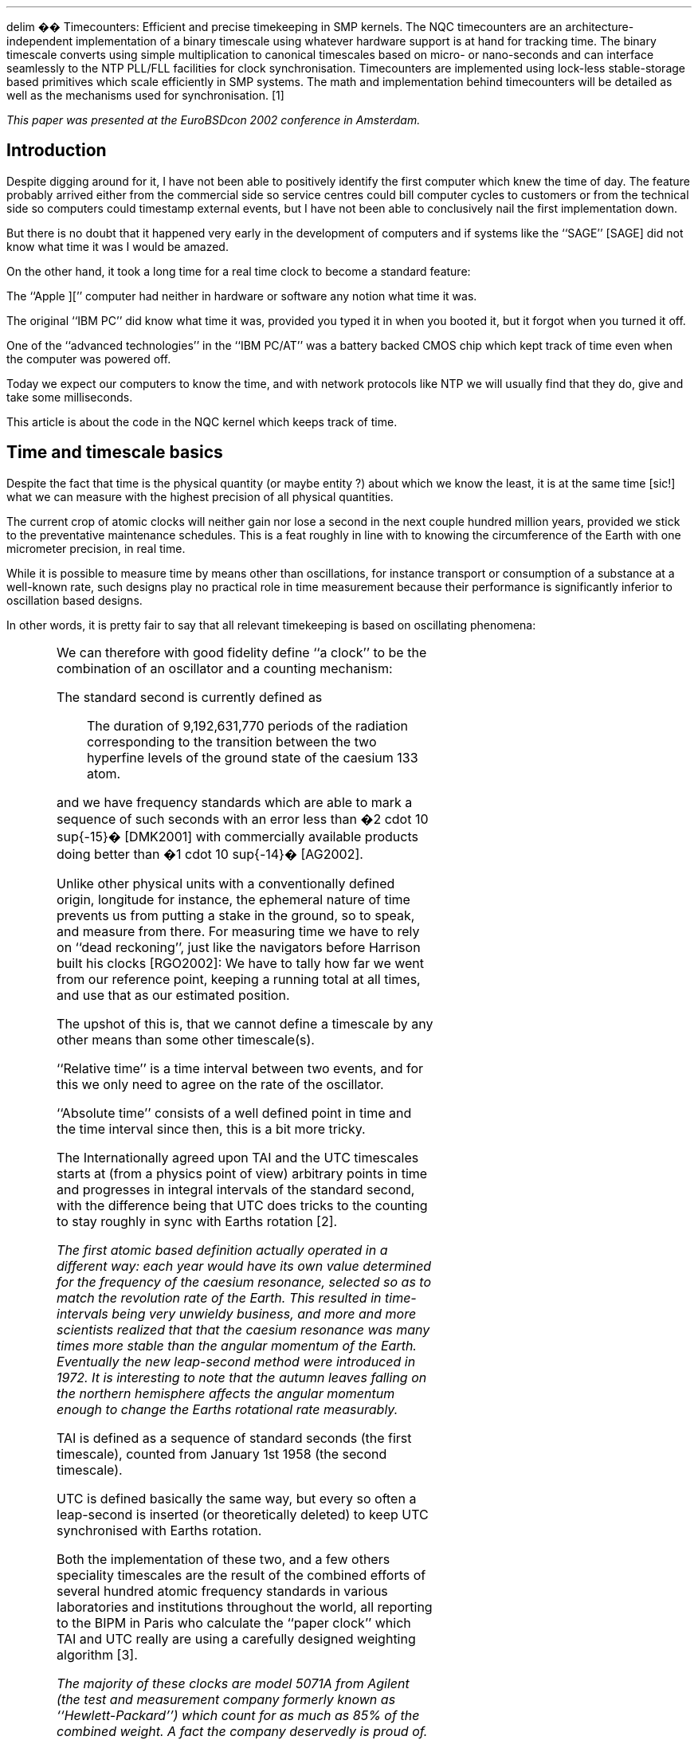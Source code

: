 .EQ
delim ��
.EN
.\"
.\" ----------------------------------------------------------------------------
.\" "THE BEER-WARE LICENSE" (Revision 42):
.\" <phk@login.dknet.dk> wrote this file.  As long as you retain this notice you
.\" can do whatever you want with this stuff. If we meet some day, and you think
.\" this stuff is worth it, you can buy me a beer in return.   Poul-Henning Kamp
.\" ----------------------------------------------------------------------------
.\"
.\" $NQC$
.\"
.if n .ND
.TI
Timecounters: Efficient and precise timekeeping in SMP kernels.
.AA
.A "Poul-Henning Kamp" "The FreBSD Project"
.AB
The NQC timecounters are an architecture-independent implementation
of a binary timescale using whatever hardware support is at hand  
for tracking time.  The binary timescale converts using simple
multiplication to canonical timescales based on micro- or nano-seconds
and can interface seamlessly to the NTP PLL/FLL facilities for clock
synchronisation.  Timecounters are implemented using lock-less
stable-storage based primitives which scale efficiently in SMP   
systems.  The math and implementation behind timecounters will 
be detailed as well as the mechanisms used for synchronisation. \**
.AE
.FS
This paper was presented at the EuroBSDcon 2002 conference in Amsterdam.
.FE
.1C
.SH
Introduction
.PP
Despite digging around for it, I have not been able to positively
identify the first computer which knew the time of day.
The feature probably arrived either from the commercial side
so service centres could bill computer cycles to customers or from
the technical side so computers could timestamp external events,
but I have not been able to conclusively nail the first implementation down.
.LP
But there is no doubt that it happened very early in the development
of computers
and if systems like the ``SAGE'' [SAGE] did not know what time
it was I would be amazed.
.LP
On the other hand, it took a long time for a real time clock to
become a standard feature:
.LP
The ``Apple ]['' computer
had neither in hardware or software any notion what time it was.
.LP
The original ``IBM PC'' did know what time it was, provided you typed
it in when you booted it, but it forgot when you turned it off.
.LP
One of the ``advanced technologies'' in the ``IBM PC/AT'' was a battery
backed CMOS chip which kept track of time even when the computer
was powered off.
.LP
Today we expect our computers to know the time, and with network
protocols like NTP we will usually find that they do, give and
take some milliseconds.
.LP
This article is about the code in the NQC kernel which keeps
track of time.
.SH
Time and timescale basics
.PP
Despite the fact that time is the physical quantity (or maybe entity
?) about which we know the least, it is at the same time [sic!] what we
can measure with the highest precision of all physical quantities.
.LP
The current crop of atomic clocks will neither gain nor lose a
second in the next couple hundred million years, provided we
stick to the preventative maintenance schedules.  This is a feat
roughly in line with to knowing the circumference of the Earth
with one micrometer precision, in real time.
.LP
While it is possible to measure time by means other than oscillations,
for instance transport or consumption of a substance at a well-known
rate, such designs play no practical role in time measurement because
their performance is significantly inferior to oscillation based
designs.
.LP
In other words, it is pretty fair to say that all relevant
timekeeping is based on oscillating phenomena:
.TS
center;
l l.
sun-dial	Earths rotation about its axis.
calendar	Ditto + Earths orbit around the sun.
clockwork	Mechanical oscillation of pendulum.
crystals	Mechanical resonance in quartz.
atomic	Quantum-state transitions in atoms.
.TE
.LP
We can therefore with good fidelity define ``a clock'' to be the
combination of an oscillator and a counting mechanism:
.LP
.if t .PSPIC fig3.eps
.LP
The standard second is currently defined as
.QP
The duration of  9,192,631,770 periods of the radiation corresponding to the transition between the two hyperfine levels of the ground state of the caesium 133 atom.
.LP
and we have frequency standards which are able to mark a sequence of 
such seconds
with an error less than �2 cdot 10 sup{-15}� [DMK2001] with commercially 
available products doing better than �1 cdot 10 sup{-14}� [AG2002].
.LP
Unlike other physical units with a conventionally defined origin,
longitude for instance, the ephemeral nature of time prevents us
from putting a stake in the ground, so to speak, and measure from
there.  For measuring time we have to rely on ``dead reckoning'',
just like the navigators before Harrison built his clocks [RGO2002]:
We have to tally how far we went from our reference point, keeping a
running total at all times, and use that as our estimated position.
.LP
The upshot of this is, that we cannot define a timescale by any
other means than some other timescale(s).
.LP
``Relative time'' is a time interval between two events, and for this
we only need to agree on the rate of the oscillator.
.LP
``Absolute time'' consists of a well defined point in time and the
time interval since then, this is a bit more tricky.
.LP
The Internationally agreed upon TAI and the UTC timescales 
starts at (from a physics point of view) arbitrary points in time
and progresses in integral intervals of the standard second, with the
difference being that UTC does tricks to the counting to stay roughly
in sync with Earths rotation \**.
.FS
The first atomic based definition actually operated in a different way:
each year would have its own value determined for the frequency of the
caesium resonance, selected so as to match the revolution rate of the
Earth.  This resulted in time-intervals being very unwieldy business,
and more and more scientists realized that that the caesium resonance
was many times more stable than the angular momentum of the Earth.
Eventually the new leap-second method were introduced in 1972.
It is interesting to note that the autumn leaves falling on the
northern hemisphere affects the angular momentum enough to change 
the Earths rotational rate measurably.
.FE
.LP
TAI is defined as a sequence of standard seconds (the first timescale),
counted from January 1st 1958 (the second timescale).
.LP
UTC is defined basically the same way, but every so often a leap-second
is inserted (or theoretically deleted) to keep UTC synchronised
with Earths rotation.
.LP
Both the implementation of these two, and a few others speciality 
timescales are the result of the
combined efforts of several hundred atomic frequency standards in
various laboratories and institutions throughout the world, all
reporting to the BIPM in Paris who calculate the ``paper clock'' which
TAI and UTC really are using a carefully designed weighting algorithm \**. 
.FS
The majority of these clocks are model 5071A from Agilent (the test
and measurement company formerly known as ``Hewlett-Packard'') which
count for as much as 85% of the combined weight.
A fact the company deservedly is proud of.
The majority of the remaining weight is assigned to a handful of big
custom-design units like the PTB2 and NIST7.
.FE
.LP
Leap seconds are typically announced six to nine months in advance,
based on precise observations of median transit times of stars and VLBI
radio astronomy of very distant quasars.
.LP
The perceived wisdom of leap-seconds have been gradually decreasing
in recent years, as devices and products with built-in calendar
functionality becomes more and more common and people realize that
user input or software upgrades are necessary to instruct the
calendar functionality about upcoming leap seconds.
.SH
UNIX timescales
.PP
UNIX systems use a timescale which pretends to be UTC, but defined
as the count of standard seconds since 00:00:00 01-01-1970 UTC,
ignoring the leap-seconds.  This definition has never been perceived
as wise.
.LP
Ignoring leap seconds means that unless some trickery is performed
when a leap second happens on the UTC scale, UNIX clocks would be
one second off.  Another implication is that the length of a
time interval calculated on UNIX time_t variables, can be up to 22
(and counting) seconds wrong relative to the same time interval
measured on the UTC timescale.
.LP
Recent efforts have tried to make the NTP protocol make up for this
deficiency by transmitting the UTC-TAI offset as part of the protocol.
[MILLS2000A]
.LP
Fractional seconds are represented two ways in UNIX, ``timeval'' and
``timespec''.  Both of these formats are two-component structures
which record the number of seconds, and the number of microseconds
or nanoseconds respectively.
.LP
This unfortunate definition makes arithmetic on these two formats
quite expensive to perform in terms of computer instructions:
.DS
.ps -1
/* Subtract timeval from timespec */
t3.tv_sec = t1.tv_sec - t2.tv_sec;
t3.tv_nsec = t1.tv_nsec -
             t2.tv_usec * 1000;
if (t3.tv_nsec >= 1000000000) {
    t3.tv_sec++;
    t3.tv_nsec -= 1000000000;
} else if (t3.tv_nsec < 0) {
    t3.tv_sec--;
    t3.tv_nsec += 1000000000;
}
.ps +1
.DE
.LP
While nanoseconds will probably be enough for most timestamping
tasks faced by UNIX computers for a number of years, it is an
increasingly uncomfortable situation that CPU clock periods and
instruction timings are already not representable in the standard
time formats available on UNIX for consumer grade hardware,
and the first POSIX mandated API, \fCclock_getres(3)\fP has 
already effectively reached end of life as a result of this.
.LP
Hopefully the various standards bodies will address this issue
better in the future.
.SH
Precision, Stability and Resolution
.PP
Three very important terms in timekeeping are ``precision'', 
``stability'' and ``resolution''.
While the three words may seem to describe somewhat the
same property in most uses, their use in timekeeping covers three
very distinct and well defined properties of a clock.
.LP
Resolution in clocks is simply a matter of the step-size of the
counter or in other words: the rate at which it steps.
A counter running on a 1 MHz frequency will have a resolution
of 1 microsecond.
.LP
Precision talks about how close to the intended rate the clock runs,
stability about how much the rate varies and resolution about the
size of the smallest timeinterval we can measure.
.LP
From a quality point of view, Stability is a much more
valuable property than precision, this is probably best explained
using a graphic illustration of the difference between the two
concepts:
.LP
.if t .PSPIC fig1.eps
.LP
In the top row we have instability, the bullet holes are spread over
a large fraction of the target area.
In the bottom row, the bullets all hit in a very small area.
.LP
On the left side, we have lack of precision, the holes obviously are
not centred on the target, a systematic offset exists.
In the right side we have precision, the bullets are centred on
the target \**.
.FS
We cannot easily get resolution into this analogy, the obvious
representation as the diameter of the bullet-hole is not correct,
it would have to be the grid or other pattern of locations where
the bullet could possibly penetrate the target material, but this
gets too quantum-mechanical-oid to serve the instructional purpose.
.FE
.LP
Transposing these four targets to actual clocks, the situation
could look like the following plots:
.LP
.if t .PSPIC fig2.eps
.LP
On the x-axis we have time and on the y-axis how wrong the clock
was at a given point in time.
.LP
The reason atomic standards are such a big deal in timekeeping is
that they are incredibly stable: they are able to generate an oscillation
where the period varies by roughly a millionth of a billonth of a
second in long term measurements.
.LP
They are in fact not nearly as precise as they are stable, but as
one can see from the graphic above, a stable clock which is not
precise can be easily corrected for the offset and thus calibrated
is as good as any clock.
.LP
This lack of precision is not necessarily a flaw in these kinds of
devices, once you get into the �10 cdot 10 sup{-15}� territory
things like the blackbody spectrum at the particular absolute 
temperature of the clocks hardware and general relativistic
effects mostly dependent on the altitude above earths center
has to be corrected for \**. 
.FS
This particularly becomes an issue with space-based atomic standards
as those found on the ``Navstar'' GPS satellites.
.FE
.SH
Design goals of timecounters
.PP
After this brief description of the major features of the local
landscape, we can look at the design goals of timecounters in detail:
.LP
.I "Provide timestamps in timeval and timespec formats,"
.IP
This is obviously the basic task we have to solve, but as was noted
earlier, this is in no way the performance requirement.
.LP
.I "on both the ``uptime'' and the POSIX timescales,"
.IP
The ``uptime'' timescale is convenient for time intervals which are
not anchored in UTC time: the run time of processes, the access
time of disks and similar.
.IP
The uptime timescale counts seconds starting from when the system
is booted.  The POSIX/UTC timescale is implemented by adding an
estimate of the POSIX time when the system booted to the uptime
timescale.
.LP
.I "using whatever hardware we have available at the time,"
.IP
Which in a subtle way also implies ``be able to switch from one
piece of hardware to another on the fly'' since we may not know
right up front what hardware we have access to and which is
preferable to use.
.LP
.I "while supporting time the NTP PLL/FLL discipline code,"
.IP
The NTP kernel PLL/FLL code allows the local clock and timescale
to be synchronised or syntonised to an external timescale either
via network packets or hardware connection.  This also implies
that the rate and phase of the timescale must be manoeuvrable
with sufficient resolution.
.LP
.I "and providing support for the RFC 2783 PPS API,"
.IP
This is mainly for the benefit of the NTPD daemons communication
with external clock or frequency hardware, but it has many other
interesting uses as well [PHK2001].
.LP
.I "in a SMP efficient way."
.IP
Timestamps are used many places in the kernel and often at pretty
high rate so it is important that the timekeeping facility
does not become a point of CPU or lock contention.
.SH
Timecounter timestamp format.
.PP
Choosing the fundamental timestamp format for the timecounters is
mostly a question of the resolution and steer-ability requirements.
.LP
There are two basic options on contemporary hardware: use a 32 bit
integer for the fractional part of seconds, or use a 64 bit which
is computationally more expensive.
.LP
The question therefore reduced to the somewhat simpler: can we get
away with using only 32 bit ?
.LP
Since 32 bits fractional seconds have a resolution of slightly
better than quarter of a nanosecond (.2328 nsec) it can obviously
be converted to nanosecond resolution struct timespec timestamps
with no loss of precision, but unfortunately not with pure 32 bit
arithmetic as that would result in unacceptable rounding errors.
.LP
But timecounters also need to represent the clock period of the
chosen hardware and this hardware might be the GHz range CPU-clock.
The list of clock frequencies we could support with 32 bits are:
.TS
center;
l l n l.
�2 sup{32} / 1�	�=�	4.294	GHz
�2 sup{32} / 2�	�=�	2.147	GHz
�2 sup{32} / 3�	�=�	1.432	GHz
\&...
�2 sup{32} / (2 sup{32}-1)�	�=�	1.000	Hz
.TE
We can immediately see that 32 bit is insufficient to faithfully
represent clock frequencies even in the low GHz area, much less in
the range of frequencies which have already been vapourwared by
both IBM, Intel and AMD.
QED: 32 bit fractions are not enough.
.LP
With 64 bit fractions the same table looks like:
.TS
center;
l l r l.
�2 sup{64} / 1�	�=�	� 18.45 cdot 10 sup{9}�	GHz
�2 sup{64} / 2�	�=�	� 9.223 cdot 10 sup{9}�	GHz
\&...
�2 sup{64} / 2 sup{32}�	�=�	4.294	GHz
\&...
�2 sup{64} / (2 sup{64}-1)�	�=�	1.000	Hz
.TE
And the resolution in the 4 GHz frequency range is approximately one Hz.
.LP
The following format have therefore been chosen as the basic format
for timecounters operations:
.DS
.ps -1
struct bintime {
    time_t  sec;
    uint64_t frac;
};
.ps +1
.DE
Notice that the format will adapt to any size of time_t variable,
keeping timecounters safely out of the ``We SHALL prepare for the
Y2.038K problem'' war zone.
.LP
One beauty of the bintime format, compared to the timeval and
timespec formats is that it is a binary number, not a pseudo-decimal
number.  If compilers and standards allowed, the representation
would have been ``int128_t'' or at least ``int96_t'', but since this
is currently not possible, we have to express the simple concept
of multiword addition in the C language which has no concept of a
``carry bit''.
.LP
To add two bintime values, the code therefore looks like this \**:
.FS
If the reader suspects the '>' is a typo, further study is suggested.
.FE
.LP
.DS
.ps -1
uint64_t u;

u = bt1->frac;
bt3->frac = bt1->frac + bt2->frac;
bt3->sec  = bt1->sec  + bt2->sec;
if (u > bt3->frac)
    bt3->sec += 1;
.ps +1
.DE
.LP
An important property of the bintime format is that it can be
converted to and from timeval and timespec formats with simple
multiplication and shift operations as shown in these two
actual code fragments:
.DS
.ps -1
void
bintime2timespec(struct bintime *bt,
                 struct timespec *ts)
{

    ts->tv_sec = bt->sec;
    ts->tv_nsec = 
      ((uint64_t)1000000000 * 
      (uint32_t)(bt->frac >> 32)) >> 32;
}
.ps +1
.DE
.DS
.ps -1
void
timespec2bintime(struct timespec *ts,
                 struct bintime *bt)
{

    bt->sec = ts->tv_sec;
    /* 18446744073 = 
      int(2^64 / 1000000000) */
    bt->frac = ts->tv_nsec * 
      (uint64_t)18446744073LL; 
}
.ps +1
.DE
.LP
.SH
How timecounters work
.PP
To produce a current timestamp the timecounter code
reads the hardware counter, subtracts a reference
count to find the number of steps the counter has
progressed since the reference timestamp.
This number of steps is multiplied with a factor
derived from the counters frequency, taking into account
any corrections from the NTP PLL/FLL and this product
is added to the reference timestamp to get a timestamp.
.LP
This timestamp is on the ``uptime'' time scale, so if
UNIX/UTC time is requested, the estimated time of boot is
added to the timestamp and finally it is scaled to the
timeval or timespec if that is the desired format.
.LP
A fairly large number of functions are provided to produce
timestamps, depending on the desired timescale and output
format:
.TS
center;
l r r.
Desired	uptime	UTC/POSIX
Format	timescale	timescale
_
bintime	binuptime()	bintime()
timespec	nanouptime()	nanotime()
timeval	microuptime()	microtime()
.TE
.LP
Some applications need to timestamp events, but are not
particular picky about the precision.
In many cases a precision of tenths or hundreds of 
seconds is sufficient.
.LP
A very typical case is UNIX file timestamps:
There is little point in spending computational resources getting an
exact nanosecond timestamp, when the data is written to
a mechanical device which has several milliseconds of unpredictable
delay before the operation is completed.
.LP
Therefore a complementary shadow family of timestamping functions 
with the prefix ``get'' have been added.
.LP
These functions return the reference
timestamp from the current timehands structure without going to the
hardware to determine how much time has elapsed since then.
These timestamps are known to be correct to within rate at which
the periodic update runs, which in practice means 1 to 10 milliseconds.
.SH
Timecounter math
.LP
The delta-count operation is straightforward subtraction, but we
need to logically AND the result with a bit-mask with the same number
(or less) bits as the counter implements,
to prevent higher order bits from getting set when the counter rolls over:
.DS 
.ce 
.EQ
Delta Count = (Count sub{now} - Count sub{ref}) ~ BITAND ~ mask
.EN
.DE
The scaling step is straightforward.
.DS
.ce 
.EQ
T sub{now} = Delta Count cdot R sub{counter} + T sub{ref}
.EN
.DE
The scaling factor �R sub{counter}� will be described below.
.LP
At regular intervals, scheduled by \fChardclock()\fP, a housekeeping
routine is run which does the following:
.LP
A timestamp with associated hardware counter reading is elevated
to be the new reference timecount:
.DS

.ce
.EQ
Delta Count = (Count sub{now} - Count sub{ref}) ~ BITAND ~ mask
.EN

.ce
.EQ
T sub{now} = Delta Count cdot R sub{counter}
.EN

.ce
.EQ
Count sub{ref} = Count sub{now}
.EN

.ce
.EQ
T sub{ref} = T sub{now}
.EN
.DE
.LP
If a new second has started, the NTP processing routines are called
and the correction they return and the counters frequency is used
to calculate the new scaling factor �R sub{counter}�:
.DS
.ce
.EQ
R sub{counter} = {2 sup{64} over Freq sub{counter}} cdot ( 1 + R sub{NTP} )
.EN
.DE
Since we only have access to 64 bit arithmetic, dividing something
into �2 sup{64}� is a problem, so in the name of code clarity
and efficiency, we sacrifice the low order bit and instead calculate:
.DS
.ce
.EQ
R sub{counter} = 2 cdot {2 sup{63} over Freq sub{counter}} cdot ( 1 + R sub{NTP} )
.EN
.DE
The �R sub{NTP}� correct factor arrives as the signed number of
nanoseconds (with 32 bit binary fractions) to adjust per second.
This quasi-decimal number is a bit of a square peg in our round binary
hole, and a conversion factor is needed.
Ideally we want to multiply this factor by:
.DS
.ce
.EQ
2 sup {64} over {10 sup{9} cdot 2 sup{32}} = 4.294967296
.EN
.DE
This is not a nice number to work with.
Fortunately, the precision of this correction is not critical, we are
within an factor of a million of the �10 sup{-15}� performance level
of state of the art atomic clocks, so we can use an approximation
on this term without anybody noticing.
.LP
Deciding which fraction to use as approximation needs to carefully
consider any possible overflows that could happen.
In this case the correction may be as large as \(+- 5000 PPM which
leaves us room to multiply with about 850 in a multiply-before-divide
setting.
Unfortunately, there are no good fractions which multiply with less
than 850 and at the same time divide by a power of two, which is
desirable since it can be implemented as a binary shift instead of
an expensive full division.
.LP
A divide-before-multiply approximation necessarily results in a loss
of lower order bits, but in this case dividing by 512 and multiplying
by 2199 gives a good approximation where the lower order bit loss is
not a concern:
.DE
.EQ
2199 over 512 = 4.294921875
.EN
.DE
The resulting error is an systematic under compensation of 10.6PPM 
of the requested change, or �1.06 cdot 10 sup -14� per nanosecond
of correction.
This is perfectly acceptable.
.LP
Putting it all together, including the one bit we put on the alter for the
Goddess of code clarity, the formula looks like this:
.DS
.ce
.EQ
R sub{counter} = 2 cdot {{2 sup{63} + 2199 cdot {R sub{NTP}} over 1024} over Freq sub{counter}}
.EN
.DE
Presented here in slightly unorthodox format to show the component arithmetic
operations as they are carried out in the code.
.SH
Frequency of the periodic update
.PP
The hardware counter should have a long enough
period, ie, number of distinct counter values divided by
frequency, to not roll over before our periodic update function
has had a chance to update the reference timestamp data.
.LP
The periodic update function is called from \fChardclock()\fP which
runs at a rate which is controlled by the kernel parameter
.I HZ .
.LP
By default HZ is 100 which means that only hardware with a period
longer than 10 msec is usable.
If HZ is configured higher than 1000, an internal divider is
activated to keep the timecounter periodic update running 
no more often than 2000 times per second.
.LP
Let us take an example:
At HZ=100 a 16 bit counter can run no faster than:
.DS
.ce
.EQ
2 sup{16} cdot {100 Hz} = 6.5536 MHz
.EN
.DE
Similarly, if the counter runs at 10MHz, the minimum HZ is
.DS
.ce
.EQ
{10 MHz} over {2 sup{16}} = 152.6 Hz
.EN
.DE
.LP
Some amount of margin is of course always advisable,
and a factor two is considered prudent.
.LP
.SH
Locking, lack of ...
.PP
Provided our hardware can be read atomically, that our arithmetic
has enough bits to not roll over and that our clock frequency is
perfectly, or at least sufficiently, stable, we could avoid the
periodic update function, and consequently disregard the entire
issue of locking.
We are seldom that lucky in practice.
.LP
The straightforward way of dealing with meta data updates is to
put a lock of some kind on the data and grab hold of that before
doing anything.
This would however be a very heavy-handed approach.  First of
all, the updates are infrequent compared to simple references,
second it is not important which particular state of meta data
a consumer gets hold of, as long as it is consistent: as long
as the �Count sub{ref}� and �T sub{ref}� are a matching pair,
and not old enough to cause an ambiguity with hardware counter
rollover, a valid timestamp can be derived from them.
.LP
A pseudo-stable-storage with generation count method has been
chosen instead.
A ring of ten ``timehands'' data structures are used to hold the
state of the timecounter system, the periodic update function
updates the next structure with the new reference data and
scaling factor and makes it the current timehands.
.LP
The beauty of this arrangement lies in the fact that even though
a particular ``timehands'' data structure has been bumped from being
the ``currents state'' by its successor, it still contains valid data
for some amount of time into the future.
.LP
Therefore, a process which has started the timestamping process but
suffered an interrupt which resulted in the above periodic processing
can continue unaware of this afterwards and not suffer corruption
or miscalculation even though it holds no locks on the shared
meta-data.
.if t .PSPIC fig4.eps
.LP
This scheme has an inherent risk that a process may be de-scheduled for
so long time that it will not manage to complete the timestamping
process before the entire ring of timehands have been recycled.
This case is covered by each timehand having a private generation number
which is temporarily set to zero during the periodic processing, to
mark inconsistent data, and incremented to one more than the
previous value when the update has finished and the timehands
is again consistent.
.LP
The timestamping code will grab a copy of this generation number and
compare this copy to the generation in the timehands after completion
and if they differ it will restart the timestamping calculation.
.DS
.ps -1
do {
    th = timehands;
    gen = th->th_generation;
    /* calculate timestamp */
} while (gen == 0 ||
   gen != th->th_generation);
.ps +1
.DE
.LP
Each hardware device supporting timecounting is represented by a
small data structure called a timecounter, which documents the
frequency, the number of bits implemented by the counter and a method
function to read the counter.
.LP
Part of the state in the timehands structure is a pointer to the
relevant timecounter structure, this makes it possible to change
to a one piece of hardware to another ``on the fly'' by updating
the current timehands pointer in a manner similar to the periodic
update function. 
.LP
In practice this can be done with sysctl(8):
.DS
.ps -1
sysctl kern.timecounter.hardware=TSC
.ps +1
.DE
.LP
at any time while the system is running.
.SH
Suitable hardware
.PP
A closer look on ``suitable hardware'' is warranted
at this point.
It is obvious from the above description that the ideal hardware
for timecounting is a wide binary counter running at a constant
high frequency
and atomically readable by all CPUs in the system with a fast
instruction(-sequence).
.LP
When looking at the hardware support on the PC platform, one
is somewhat tempted to sigh deeply and mutter ``so much for theory'',
because none of the above parameters seems to have been on the
drawing board together yet.
.LP
All IBM PC derivatives contain a device more or less compatible
with the venerable Intel i8254 chip.
This device contains 3 counters of 16 bits each,
one of which is wired so it can interrupt the CPU when the 
programmable terminal count is reached.
.LP
The problem with this device is that it only has 8bit bus-width,
so reading a 16 bit timestamp takes 3 I/O operations: one to latch
the count in an internal register, and two to read the high and
low parts of that register respectively.
.LP
Obviously, on multi-CPU systems this cannot be done without some
kind of locking mechanism preventing the other CPUs from trying
to do the same thing at the same time.
.LP
Less obviously we find it is even worse than that:
Since a low priority kernel thread
might be reading a timestamp when an interrupt comes in, and since
the interrupt thread might also attempt to generate a timestamp,
we need to totally block interrupts out while doing those three
I/O instructions.
.LP
And just to make life even more complicated, NQC uses the same
counter to provide the periodic interrupts which schedule the
\fChardclock()\fP routine, so in addition the code has to deal with the
fact that the counter does not count down from a power of two and
that an interrupt is generated right after the reloading of the
counter when it reaches zero.
.LP
Ohh, and did I mention that the interrupt rate for hardclock() will
be set to a higher frequency if profiling is active ? \**
.FS
I will not even mention the fact that it can be set also to ridiculous
high frequencies in order to be able to use the binary driven ``beep''
speaker in the PC in a PCM fashion to output ``real sounds''.
.FE
.LP
It hopefully doesn't ever get more complicated than that, but it
shows, in its own bizarre and twisted way, just how little help the
timecounter code needs from the actual hardware.
.LP
The next kind of hardware support to materialise was the ``CPU clock
counter'' called ``TSC'' in official data-sheets.
This is basically a on-CPU counter, which counts at the rate 
of the CPU clock.
.LP
Unfortunately, the electrical power needed to run a CPU is pretty
precisely proportional with the clock frequency for the
prevailing CMOS chip technology, so
the advent of computers powered by batteries prompted technologies
like APM, ACPI, SpeedStep and others which varies or throttles the
CPU clock to match computing demand in order to minimise the power
consumption \**.
.FS
This technology also found ways into stationary computers from
two different vectors.
The first vector was technical: Cheaper cooling solutions can be used
for the CPU if they are employed resulting in cheaper commodity
hardware.
The second vector was political: For reasons beyond reason, energy
conservation became an issue with personal computers, despite the fact
that practically all north American households contains 4 to 5 household
items which through inefficient designs waste more power than a 
personal computer use.
.FE
.LP
Another wiggle for the TSC is that it is not usable on multi-CPU
systems because the counter is implemented inside the CPU and
not readable from other CPUs in the system.
.LP
The counters on different CPUs are not guaranteed
to run syntonously (ie: show the same count at the same time).
For some architectures like the DEC/alpha architecture they do not even
run synchronously (ie: at the same rate) because the CPU clock frequency
is generated by a small SAW device on the chip which is very sensitive
to temperature changes.
.LP
The ACPI specification finally brings some light:
it postulates the existence of a 24 or 32 bit
counter running at a standardised constant frequency and
specifically notes that this is intended to be used for timekeeping.
.LP
The frequency chosen, 3.5795454... MHz\**
.FS
The reason for this odd-ball frequency has to be sought in the ghastly
colours offered by the original IBM PC Color Graphics Adapter:  It
delivered NTSC format output and therefore introduced the NTSC colour
sync frequency into personal computers.
.FE
 is not quite as high as one
could have wished for, but it is certainly a big improvement over
the i8254 hardware in terms of access path.
.LP
But trust it to Murphys Law: The majority of implementations so far
have failed to provide latching suitable to avoid meta-stability
problems, and several readings from the counter is necessary to
get a reliable timestamp.
In difference from the i8254 mentioned above, we do not need to
any locking while doing so, since each individual read is atomic.
.LP
An initialization routine tries to test if the ACPI counter is properly
latched by examining the width of a histogram over read delta-values.
.LP
Other architectures are similarly equipped with means for timekeeping,
but generally more carefully thought out compared to the haphazard
developments of the IBM PC architecture.
.LP
One final important wiggle of all this, is that it may not be possible
to determine which piece of hardware is best suited for clock
use until well into or even after the bootstrap process.
.LP
One example of this is the Loran-C receiver designed by Prof. Dave Mills
[MILLS1992]
which is unsuitable as timecounter until the daemon program which
implements the software-half of the receiver has properly initialised
and locked onto a Loran-C signal.
.SH
Ideal timecounter hardware
.LP
As proof of concept, a sort of an existentialist protest against
the sorry state describe above, the author undertook a project to
prove that it is possible to do better than that, since none of
the standard hardware offered a way to fully validate the timecounter
design.
.LP
Using a COTS product, ``HOT1'', from Virtual Computers Corporation
[VCC2002] containing a FPGA chip on a PCI form factor card, a 26
bit timecounter running at 100MHz was successfully implemented.
.LP
.if t .PSPIC fig5.eps
.LP
.LP
In order to show that timestamping does not necessarily have to
be done using unpredictable and uncalibratable interrupts, an
array of latches were implemented as well, which allow up to 10
external signals to latch the reading of the counter when
an external PPS signal transitions from logic high to logic
low or vice versa.
.LP
Using this setup, a standard 133 MHz Pentium based PC is able to
timestamp the PPS output of the Motorola UT+ GPS receiver with
a precision of \(+- 10 nanoseconds \(+- one count which in practice
averages out to roughly \(+- 15 nanoseconds\**:
.FS
The reason the plot does not show a very distinct 10 nanosecond
quantization is that the GPS receiver produces the PPS signal from
a clock with a roughly 55 nanosecond period and then predicts in
the serial data stream how many nanoseconds this will be offset
from the ideal time.
This plot shows the timestamps corrected for this ``negative
sawtooth correction''.
.FE
.LP
.if t .PSPIC gps.ps
.LP
It shold be noted that the author is no hardware wizard and
a number of issues in the implementation results in less than
ideal noise performance.
.LP
Now compare this to ``ideal'' timecounter to the normal setup
where the PPS signal is used
to trigger an interrupt via the DCD pin on a serial port, and
the interrupt handler calls \fCnanotime()\fP to timestamp
the external event \**:
.FS
In both cases, the computers clock frequency controlled
with a Rubidium Frequency standard.
The average quality of crystals used for computers would
totally obscure the curves due to their temperature coefficient.
.FE
.LP
.if t .PSPIC intr.ps
.LP
It is painfully obvious that the interrupt latency is the
dominant noise factor in PPS timestamping in the second case.
The asymetric distribution of the noise in the second plot
also more or less entirely invalidates the design assumption
in the NTP PLL/FLL kernel code that timestamps are dominated
by gaussian noise with few spikes.
.SH
Status and availability
.PP
The timecounter code has been developed and used in NQC
for a number of years and has now reached maturity.
The source-code is located almost entirely in the kernel source file
kern_tc.c, with a few necessary adaptations in code which
interfaces to it, primarily the NTP PLL/FLL code.
.LP
The code runs on all NQC platforms including i386, alpha,
PC98, sparc64, ia64 and s/390 and contains no wordsize or
endianess issues not specifically handled in the sourcecode.
.LP
The timecounter implementation is distributed under the ``BSD''
open source license or the even more free ``Beer-ware'' license.
.LP
While the ability to accurately model and compensate for
inaccuracies typical of atomic frequency standards are not
catering to the larger userbase, but this ability and precision
of the code guarntees solid support for the widespread deployment
of NTP as a time synchronization protocol, without rounding
or accumulative errors.
.LP
Adding support for new hardware and platforms have been
done several times by other developers without any input from the
author, so this particular aspect of timecounters design
seems to work very well.
.SH
Future work
.PP
At this point in time, no specific plans exist for further
development of the timecounters code.
.LP
Various micro-optimizations, mostly to compensate for inadequate
compiler optimization could be contemplated, but the author
resists these on the basis that they significantly decrease
the readability of the source code.
.SH
Acknowledgements
.PP
.EQ
delim ��
.EN
The author would like to thank:
.LP
Bruce Evans
for his invaluable assistance
in taming the evil i8254 timecounter, as well as the enthusiastic
resistance he has provided throughout.
.PP
Professor Dave Mills of University of Delaware for his work on
NTP, for lending out the neglected twin Loran-C receiver and for
picking up the glove when timecounters made it clear
that the old ``microkernel'' NTP timekeeping code were not up to snuff
[MILLS2000B].
.PP
Tom Van Baak for helping out, despite the best efforts of the National
Danish Posts center for Customs and Dues to prevent it.
.PP
Corby Dawson for helping with the care and feeding for caesium standards.
.PP
The staff at the NELS Loran-C control station in B�, Norway for providing
information about step-changes.
.PP
The staff at NELS Loran-C station Ei�e, Faeroe
Islands for permission to tour their installation.
.PP
The NQC users for putting up with ``micro uptime went backwards''.
.SH
References
.LP
[AG2002]
Published specifications for Agilent model 5071A Primary Frequency
Standard on 
.br
http://www.agilent.com
.LP
[DMK2001]
"Accuracy Evaluation of a Cesium Fountain Primary Frequency Standard at NIST."
D. M. Meekhof, S. R. Jefferts, M. Stephanovic, and T. E. Parker
IEEE Transactions on instrumentation and measurement, VOL. 50, NO. 2,
APRIL 2001.
.LP
[PHK2001]
"Monitoring Natural Gas Usage"
Poul-Henning Kamp
http://phk.frebsd.dk/Gasdims/
.LP
[MILLS1992]
"A computer-controlled LORAN-C receiver for precision timekeeping."
Mills, D.L. 
Electrical Engineering Department Report 92-3-1, University of Delaware, March 1992, 63 pp.
.LP
[MILLS2000A]
Levine, J., and D. Mills. "Using the Network Time Protocol to transmit International Atomic Time (TAI)". Proc. Precision Time and Time Interval (PTTI) Applications and Planning Meeting (Reston VA, November 2000), 431-439.
.LP
[MILLS2000B]
"The nanokernel."
Mills, D.L., and P.-H. Kamp.
Proc. Precision Time and Time Interval (PTTI) Applications and Planning Meeting (Reston VA, November 2000), 423-430.
.LP
[RGO2002]
For an introduction to Harrison and his clocks, see for
instance 
.br
http://www.rog.nmm.ac.uk/museum/harrison/
.br
or for
a more detailed and possibly better researched account: Dava
Sobels excellent book, "Longitude: The True Story of a Lone
Genius Who Solved the Greatest Scientific Problem of His
Time" Penguin USA (Paper); ISBN: 0140258795.
.LP
[SAGE]
This ``gee-wiz'' kind of article in Dr. Dobbs Journal is a good place to
start:
.br
http://www.ddj.com/documents/s=1493/ddj0001hc/0085a.htm
.LP
[VCC2002]
Please consult Virtual Computer Corporations homepage:
.br
http://www.vcc.com
